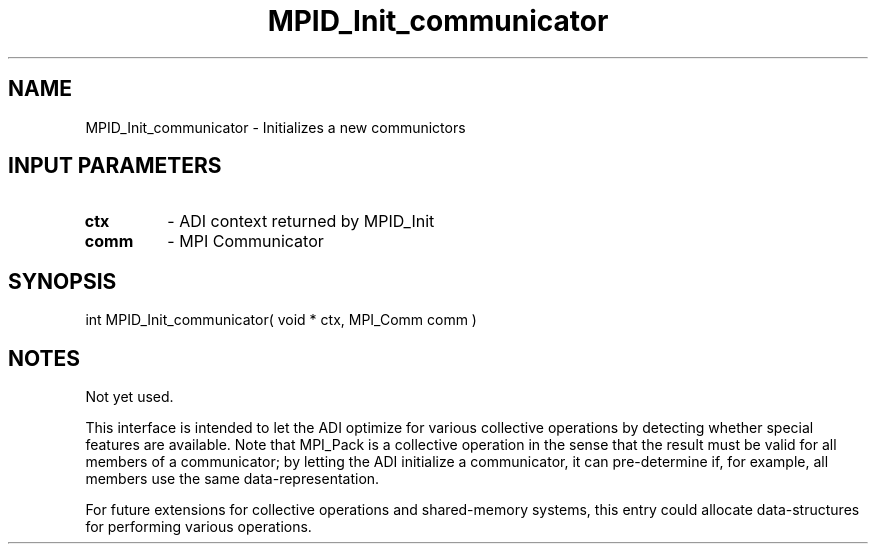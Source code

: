 .TH MPID_Init_communicator 5 "10/10/1994" " " "ADI"
.SH NAME
MPID_Init_communicator \- Initializes a new communictors

.SH INPUT PARAMETERS
.PD 0
.TP
.B ctx 
- ADI context returned by MPID_Init
.PD 1
.PD 0
.TP
.B comm 
- MPI Communicator
.PD 1

.SH SYNOPSIS
.nf
int MPID_Init_communicator( void * ctx, MPI_Comm comm )
.fi

.SH NOTES
Not yet used.

This interface is intended to let the ADI optimize for various collective
operations by detecting whether special features are available.
Note that MPI_Pack is a collective operation in the sense that the
result must be valid for all members of a communicator; by letting the
ADI initialize a communicator, it can pre-determine if, for example,
all members use the same data-representation.

For future extensions for collective operations and shared-memory
systems, this entry could allocate data-structures for performing
various operations.
